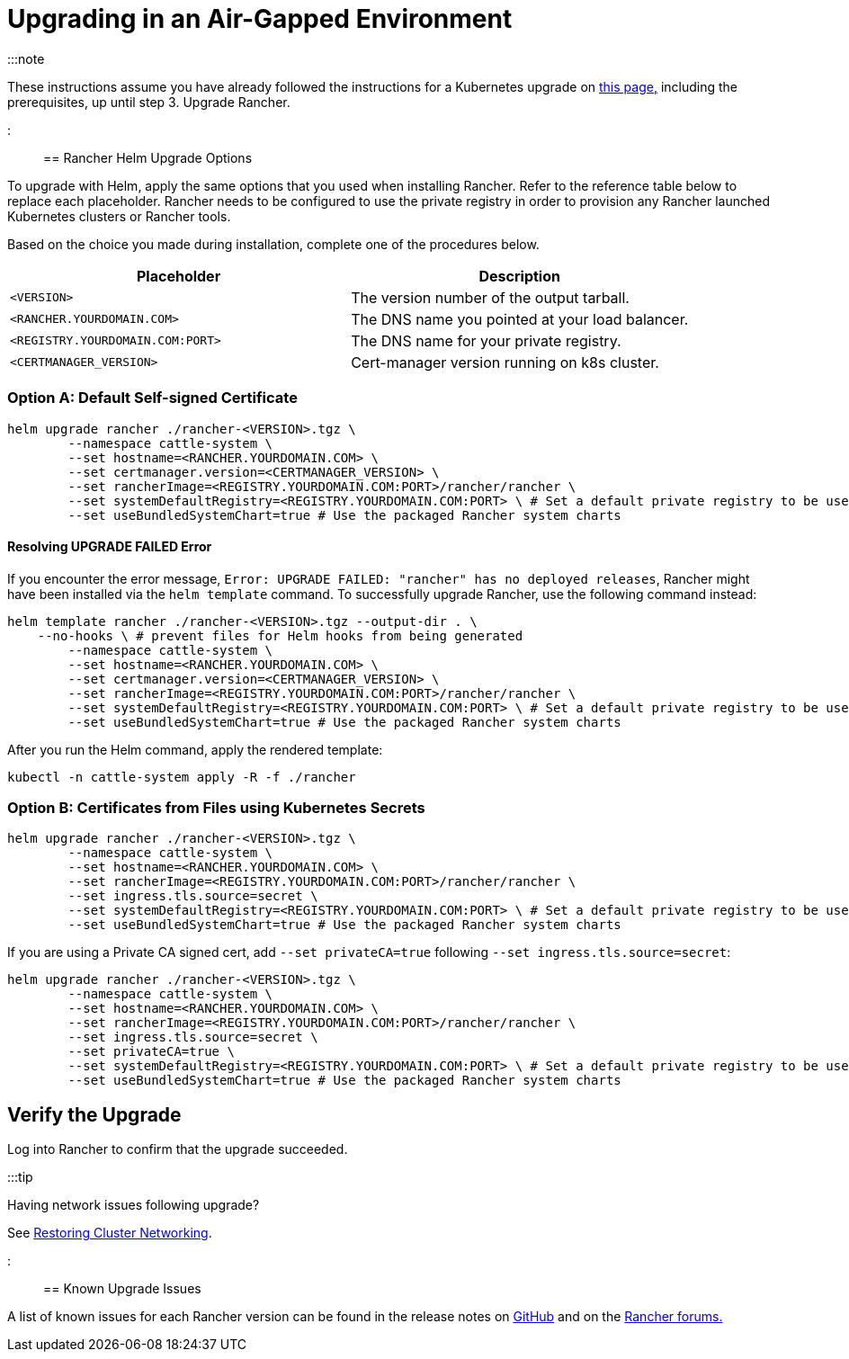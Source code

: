 = Upgrading in an Air-Gapped Environment

+++<head>++++++<link rel="canonical" href="https://ranchermanager.docs.rancher.com/getting-started/installation-and-upgrade/install-upgrade-on-a-kubernetes-cluster/air-gapped-upgrades">++++++</link>++++++</head>+++

:::note

These instructions assume you have already followed the instructions for a Kubernetes upgrade on xref:upgrades.adoc[this page,] including the prerequisites, up until step 3. Upgrade Rancher.

:::

== Rancher Helm Upgrade Options

To upgrade with Helm, apply the same options that you used when installing Rancher. Refer to the reference table below to replace each placeholder. Rancher needs to be configured to use the private registry in order to provision any Rancher launched Kubernetes clusters or Rancher tools.

Based on the choice you made during installation, complete one of the procedures below.

|===
| Placeholder | Description

| `<VERSION>`
| The version number of the output tarball.

| `<RANCHER.YOURDOMAIN.COM>`
| The DNS name you pointed at your load balancer.

| `<REGISTRY.YOURDOMAIN.COM:PORT>`
| The DNS name for your private registry.

| `<CERTMANAGER_VERSION>`
| Cert-manager version running on k8s cluster.
|===

=== Option A: Default Self-signed Certificate

----
helm upgrade rancher ./rancher-<VERSION>.tgz \
	--namespace cattle-system \
	--set hostname=<RANCHER.YOURDOMAIN.COM> \
	--set certmanager.version=<CERTMANAGER_VERSION> \
	--set rancherImage=<REGISTRY.YOURDOMAIN.COM:PORT>/rancher/rancher \
	--set systemDefaultRegistry=<REGISTRY.YOURDOMAIN.COM:PORT> \ # Set a default private registry to be used in Rancher
	--set useBundledSystemChart=true # Use the packaged Rancher system charts
----

==== Resolving UPGRADE FAILED Error

If you encounter the error message, `Error: UPGRADE FAILED: "rancher" has no deployed releases`, Rancher might have been  installed via the `helm template` command. To successfully upgrade Rancher, use the following command instead:

----
helm template rancher ./rancher-<VERSION>.tgz --output-dir . \
    --no-hooks \ # prevent files for Helm hooks from being generated
	--namespace cattle-system \
	--set hostname=<RANCHER.YOURDOMAIN.COM> \
	--set certmanager.version=<CERTMANAGER_VERSION> \
	--set rancherImage=<REGISTRY.YOURDOMAIN.COM:PORT>/rancher/rancher \
	--set systemDefaultRegistry=<REGISTRY.YOURDOMAIN.COM:PORT> \ # Set a default private registry to be used in Rancher
	--set useBundledSystemChart=true # Use the packaged Rancher system charts
----

After you run the Helm command, apply the rendered template:

----
kubectl -n cattle-system apply -R -f ./rancher
----

=== Option B: Certificates from Files using Kubernetes Secrets

[,plain]
----
helm upgrade rancher ./rancher-<VERSION>.tgz \
	--namespace cattle-system \
	--set hostname=<RANCHER.YOURDOMAIN.COM> \
	--set rancherImage=<REGISTRY.YOURDOMAIN.COM:PORT>/rancher/rancher \
	--set ingress.tls.source=secret \
	--set systemDefaultRegistry=<REGISTRY.YOURDOMAIN.COM:PORT> \ # Set a default private registry to be used in Rancher
	--set useBundledSystemChart=true # Use the packaged Rancher system charts
----

If you are using a Private CA signed cert, add `--set privateCA=true` following `--set ingress.tls.source=secret`:

[,plain]
----
helm upgrade rancher ./rancher-<VERSION>.tgz \
	--namespace cattle-system \
	--set hostname=<RANCHER.YOURDOMAIN.COM> \
	--set rancherImage=<REGISTRY.YOURDOMAIN.COM:PORT>/rancher/rancher \
	--set ingress.tls.source=secret \
	--set privateCA=true \
	--set systemDefaultRegistry=<REGISTRY.YOURDOMAIN.COM:PORT> \ # Set a default private registry to be used in Rancher
	--set useBundledSystemChart=true # Use the packaged Rancher system charts
----

== Verify the Upgrade

Log into Rancher to confirm that the upgrade succeeded.

:::tip

Having network issues following upgrade?

See xref:/versioned_docs/version-2.0-2.4/getting-started/installation-and-upgrade/install-upgrade-on-a-kubernetes-cluster/upgrades/namespace-migration.adoc[Restoring Cluster Networking].

:::

== Known Upgrade Issues

A list of known issues for each Rancher version can be found in the release notes on https://github.com/rancher/rancher/releases[GitHub] and on the https://forums.rancher.com/c/announcements/12[Rancher forums.]
